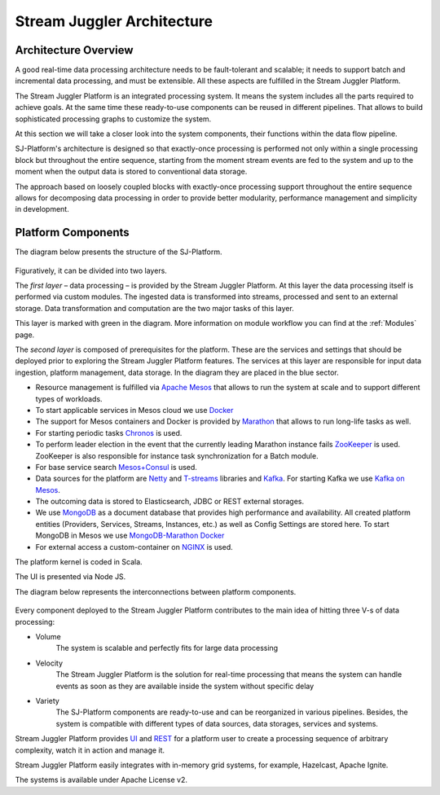 .. _Architecture:

Stream Juggler Architecture
==============================

Architecture Overview
-------------------------

A good real-time data processing architecture needs to be fault-tolerant and scalable; it needs to support batch and incremental data processing, and must be extensible. All these aspects are fulfilled in the Stream Juggler Platform. 

The Stream Juggler Platform is an integrated processing system. It means the system includes all the parts required to achieve goals.  At the same time these ready-to-use components can be reused in different pipelines. That allows to build sophisticated processing graphs to customize the system.

At this section we will take a closer look into the system components, their functions within the data flow pipeline.

SJ-Platform's architecture is designed so that exactly-once processing is performed not only within a single processing block but throughout the entire sequence, starting from the moment stream events are fed to the system and up to the moment when the output data is stored to conventional data storage.

The approach based on loosely coupled blocks with exactly-once processing support throughout the entire sequence allows for decomposing data processing in order to provide better modularity, performance management and simplicity in development.

Platform Components
------------------------

The diagram below presents the structure of the SJ-Platform. 

.. figure:: _static/SJ_General1.png

Figuratively, it can be divided into two layers. 

The *first layer* – data processing – is provided by the Stream Juggler Platform. At this layer the data processing itself is performed via custom modules. The ingested data is transformed into streams, processed and sent to an external storage. Data transformation and computation are the two major tasks of this layer.

This layer is marked with green in the diagram. More information on module workflow you can find at the :ref:`Modules` page.

The *second layer* is composed of prerequisites for the platform. These are the services and settings that should be deployed prior to exploring the Stream Juggler Platform features. The services at this layer are responsible for input data ingestion, platform management, data storage. In the diagram they are placed in the blue sector.

- Resource management is fulfilled via `Apache Mesos <http://mesos.apache.org/>`_ that allows to run the system at scale and to support different types of workloads.

- To start applicable services in Mesos cloud we use `Docker <http://mesos.apache.org/documentation/latest/docker-containerizer/>`_

- The support for Mesos containers and Docker is provided by `Marathon <https://mesosphere.github.io/marathon/>`_ that allows to run long-life tasks as well.

- For starting periodic tasks `Chronos <https://mesos.github.io/chronos/>`_ is used.

- To perform leader election in the event that the currently leading Marathon instance fails `ZooKeeper <https://zookeeper.apache.org/>`_ is used. ZooKeeper is also responsible for instance task synchronization for a Batch module.

- For base service search `Mesos+Consul <https://github.com/CiscoCloud/mesos-consul>`_ is used.

- Data sources for the platform are `Netty <https://netty.io/>`_ and `T-streams <https://t-streams.com>`_ libraries and `Kafka <https://kafka.apache.org/>`_. For starting Kafka we use `Kafka on Mesos <https://github.com/mesos/kafka>`_.

- The outcoming data is stored to Elasticsearch, JDBC or REST external storages.

- We use `MongoDB <https://www.mongodb.com/>`_ as a document database that provides high performance and availability. All created platform entities (Providers, Services, Streams, Instances, etc.) as well as Config Settings are stored here. To start MongoDB in Mesos we use `MongoDB-Marathon Docker <https://hub.docker.com/r/tobilg/mongodb-marathon/>`_

- For external access a custom-container on `NGINX <https://www.nginx.com>`_ is used. 

The platform kernel is coded in Scala.

The UI is presented via Node JS.

The diagram below represents the interconnections between platform components.

.. figure:: _static/SJComponentDiagram.png

Every component deployed to the Stream Juggler Platform contributes to the main idea of hitting three V-s of data processing:

- Volume 
    The system is scalable and perfectly fits for large data processing
    
- Velocity 
    The Stream Juggler Platform is the solution for real-time processing that means the system can handle events as soon as they are available inside the system without specific delay
    
- Variety 
    The SJ-Platform components are ready-to-use and can be reorganized in various pipelines. Besides, the system  is compatible with different types of data sources, data storages, services and systems. 

Stream Juggler Platform provides `UI <http://streamjuggler.readthedocs.io/en/develop/SJ_UI_Guide.html>`_ and `REST <http://streamjuggler.readthedocs.io/en/develop/SJ_CRUD_REST_API.html>`_ for a platform user to create a processing sequence of arbitrary complexity, watch it in action and manage it.

Stream Juggler Platform easily integrates with in-memory grid systems, for example, Hazelcast, Apache Ignite.

The systems is available under Apache License v2. 
    
